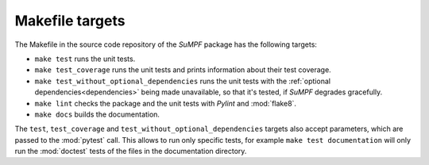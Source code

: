 Makefile targets
================

The Makefile in the source code repository of the *SuMPF* package has the following targets:

* ``make test`` runs the unit tests.
* ``make test_coverage`` runs the unit tests and prints information about their test coverage.
* ``make test_without_optional_dependencies`` runs the unit tests with the :ref:`optional dependencies<dependencies>` being made unavailable, so that it's tested, if *SuMPF* degrades gracefully.
* ``make lint`` checks the package and the unit tests with *Pylint* and :mod:`flake8`.
* ``make docs`` builds the documentation.

The ``test``, ``test_coverage`` and ``test_without_optional_dependencies`` targets also accept parameters, which are passed to the :mod:`pytest` call.
This allows to run only specific tests, for example ``make test documentation`` will only run the :mod:`doctest` tests of the files in the documentation directory.
